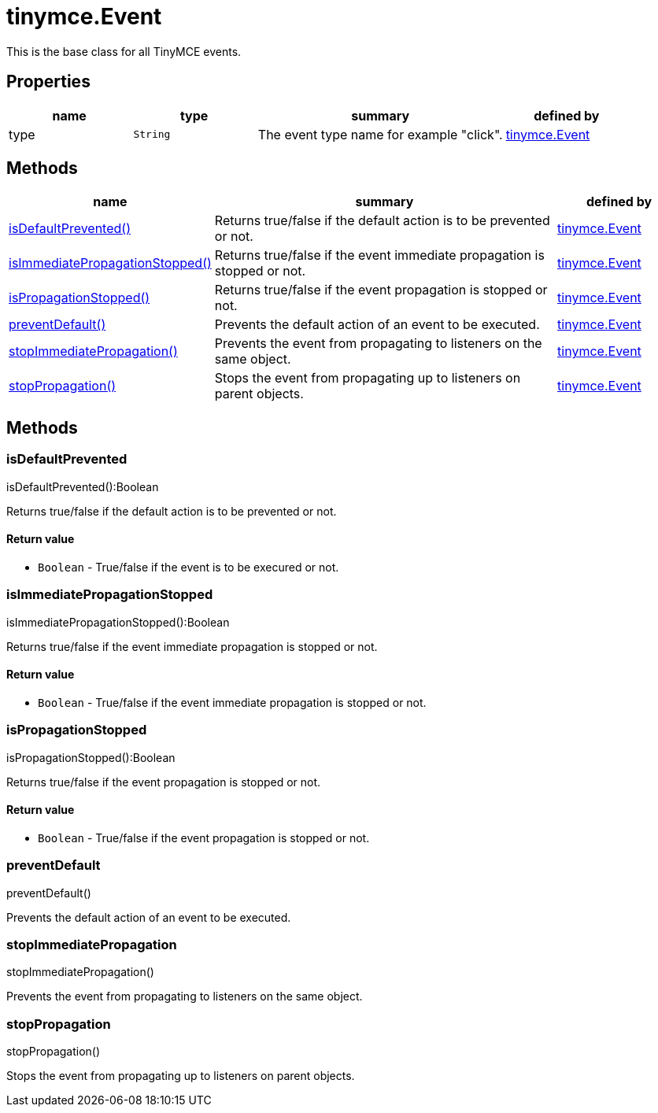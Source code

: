 :rootDir: ./../../
:partialsDir: {rootDir}partials/
= tinymce.Event

This is the base class for all TinyMCE events.

[[properties]]
== Properties

[cols="1,1,2,1",options="header",]
|===
|name |type |summary |defined by
|type |`+String+` |The event type name for example "click". |link:{rootDir}api/tinymce/tinymce.event.html[tinymce.Event]
|===

[[methods]]
== Methods

[cols="1,3,1",options="header",]
|===
|name |summary |defined by
|link:#isdefaultprevented[isDefaultPrevented()] |Returns true/false if the default action is to be prevented or not. |link:{rootDir}api/tinymce/tinymce.event.html[tinymce.Event]
|link:#isimmediatepropagationstopped[isImmediatePropagationStopped()] |Returns true/false if the event immediate propagation is stopped or not. |link:{rootDir}api/tinymce/tinymce.event.html[tinymce.Event]
|link:#ispropagationstopped[isPropagationStopped()] |Returns true/false if the event propagation is stopped or not. |link:{rootDir}api/tinymce/tinymce.event.html[tinymce.Event]
|link:#preventdefault[preventDefault()] |Prevents the default action of an event to be executed. |link:{rootDir}api/tinymce/tinymce.event.html[tinymce.Event]
|link:#stopimmediatepropagation[stopImmediatePropagation()] |Prevents the event from propagating to listeners on the same object. |link:{rootDir}api/tinymce/tinymce.event.html[tinymce.Event]
|link:#stoppropagation[stopPropagation()] |Stops the event from propagating up to listeners on parent objects. |link:{rootDir}api/tinymce/tinymce.event.html[tinymce.Event]
|===

== Methods

[[isdefaultprevented]]
=== isDefaultPrevented

isDefaultPrevented():Boolean

Returns true/false if the default action is to be prevented or not.

[[return-value]]
==== Return value
anchor:returnvalue[historical anchor]

* `+Boolean+` - True/false if the event is to be execured or not.

[[isimmediatepropagationstopped]]
=== isImmediatePropagationStopped

isImmediatePropagationStopped():Boolean

Returns true/false if the event immediate propagation is stopped or not.

==== Return value

* `+Boolean+` - True/false if the event immediate propagation is stopped or not.

[[ispropagationstopped]]
=== isPropagationStopped

isPropagationStopped():Boolean

Returns true/false if the event propagation is stopped or not.

==== Return value

* `+Boolean+` - True/false if the event propagation is stopped or not.

[[preventdefault]]
=== preventDefault

preventDefault()

Prevents the default action of an event to be executed.

[[stopimmediatepropagation]]
=== stopImmediatePropagation

stopImmediatePropagation()

Prevents the event from propagating to listeners on the same object.

[[stoppropagation]]
=== stopPropagation

stopPropagation()

Stops the event from propagating up to listeners on parent objects.
